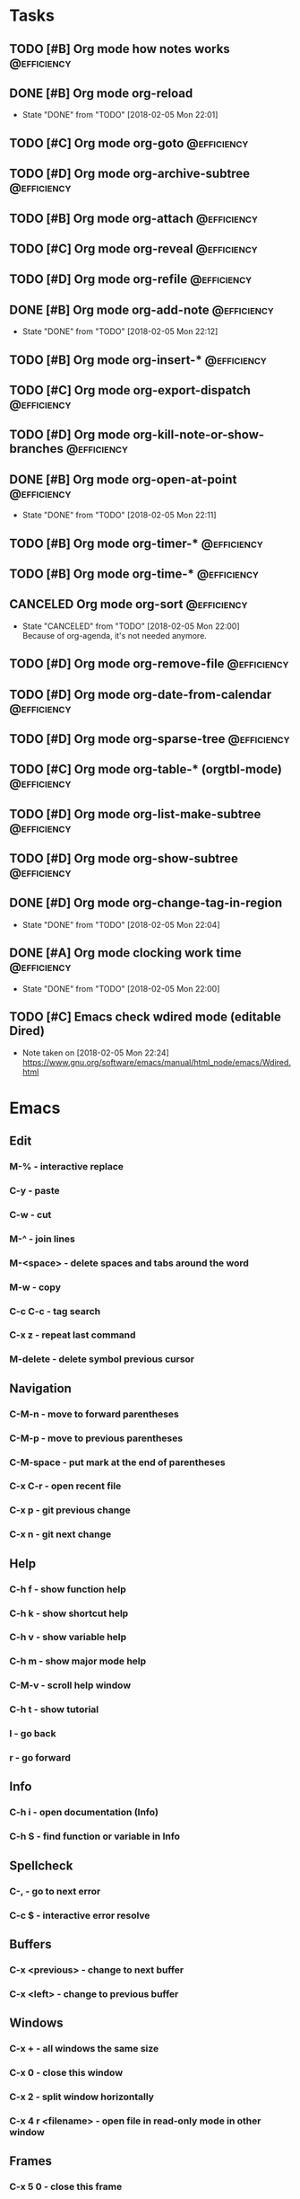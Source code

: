 * Tasks
** TODO [#B] Org mode how notes works                                                  :@efficiency:
** DONE [#B] Org mode org-reload
   SCHEDULED: <2018-02-05 Mon>
   - State "DONE"       from "TODO"       [2018-02-05 Mon 22:01]
** TODO [#C] Org mode org-goto                                                         :@efficiency:
** TODO [#D] Org mode org-archive-subtree                                              :@efficiency:
** TODO [#B] Org mode org-attach                                                       :@efficiency:
** TODO [#C] Org mode org-reveal                                                       :@efficiency:
** TODO [#D] Org mode org-refile                                                       :@efficiency:
** DONE [#B] Org mode org-add-note                                                     :@efficiency:
   CLOSED: [2018-02-05 Mon] SCHEDULED: <2018-02-05 Mon>
   - State "DONE"       from "TODO"       [2018-02-05 Mon 22:12]
** TODO [#B] Org mode org-insert-*                                                     :@efficiency:
** TODO [#C] Org mode org-export-dispatch                                              :@efficiency:
** TODO [#D] Org mode org-kill-note-or-show-branches                                   :@efficiency:
** DONE [#B] Org mode org-open-at-point                                                :@efficiency:
   SCHEDULED: <2018-02-05 Mon>
   - State "DONE"       from "TODO"       [2018-02-05 Mon 22:11]
** TODO [#B] Org mode org-timer-*                                                      :@efficiency:
** TODO [#B] Org mode org-time-*                                                       :@efficiency:
** CANCELED Org mode org-sort                                                          :@efficiency:
   CLOSED: [2018-02-05 Mon]
   - State "CANCELED"   from "TODO"       [2018-02-05 Mon 22:00] \\
     Because of org-agenda, it's not needed anymore.
** TODO [#D] Org mode org-remove-file                                                  :@efficiency:
** TODO [#D] Org mode org-date-from-calendar                                           :@efficiency:
** TODO [#D] Org mode org-sparse-tree                                                  :@efficiency:
** TODO [#C] Org mode org-table-* (orgtbl-mode)                                        :@efficiency:
** TODO [#D] Org mode org-list-make-subtree                                            :@efficiency:
** TODO [#D] Org mode org-show-subtree                                                 :@efficiency:
** DONE [#D] Org mode org-change-tag-in-region
   SCHEDULED: <2018-02-05 Mon>
   - State "DONE"       from "TODO"       [2018-02-05 Mon 22:04]
** DONE [#A] Org mode clocking work time                                               :@efficiency:
   CLOSED: [2018-02-05 Mon] SCHEDULED: <2018-02-05 Mon>
   - State "DONE"       from "TODO"       [2018-02-05 Mon 22:00]

** TODO [#C] Emacs check wdired mode (editable Dired)
   - Note taken on [2018-02-05 Mon 22:24] \\
     https://www.gnu.org/software/emacs/manual/html_node/emacs/Wdired.html

* Emacs
** Edit
*** M-% - interactive replace
*** C-y - paste
*** C-w - cut
*** M-^ - join lines
*** M-<space> - delete spaces and tabs around the word
*** M-w - copy
*** C-c C-c - tag search
*** C-x z - repeat last command
*** M-delete - delete symbol previous cursor
** Navigation
*** C-M-n - move to forward parentheses
*** C-M-p - move to previous parentheses
*** C-M-space - put mark at the end of parentheses
*** C-x C-r - open recent file
*** C-x p - git previous change
*** C-x n - git next change
** Help
*** C-h f - show function help
*** C-h k - show shortcut help
*** C-h v - show variable help
*** C-h m - show major mode help
*** C-M-v - scroll help window
*** C-h t - show tutorial
*** l - go back
*** r - go forward
** Info
*** C-h i - open documentation (Info)
*** C-h S - find function or variable in Info
** Spellcheck
*** C-, - go to next error
*** C-c $ - interactive error resolve
** Buffers
*** C-x <previous> - change to next buffer
*** C-x <left> - change to previous buffer
** Windows
*** C-x + - all windows the same size
*** C-x 0 - close this window
*** C-x 2 - split window horizontally
*** C-x 4 r <filename> - open file in read-only mode in other window
** Frames
*** C-x 5 0 - close this frame
*** C-x 5 f - find file in other frame
*** C-x 5 2 - open empty frame and clone current buffer
*** C-x 5 r <filename> - open file in read-only mode in new frame
** Files
*** C-x C-f C-f - create file in 'find file mode'
***
* Org mode
** Timestamp
*** S-left-right - timestamp day next/previous
*** S-up/down - timestamp next/previous
*** > / < - scroll calendar forward / backward 1 month
*** M-v / C-v - scroll calendar forward / backward 3 months
*** M-S-down / up - scroll calendar forward / backward 1 year
** Tags
*** org-change-tag-in-region
** Edit
*** C-return - insert heading (not break current heading)
*** M-return - insert heading
*** C-c C-l - insert link
*** C-c C-a - insert attachment
*** M-left/right - demote/promote heading
*** C-c C-d - deadline??
*** C-c C-z - add time stamped note to LOGBOOK drawer
*** C-x C-x d - insert drawer (collapsed block)
** Navigation
*** C-', C-, - cycle org files
*** M-up, M-down - reorder item
**** C-c o - open link
*** C-c % - push current position to mark ring
*** C-c & - go to recorded position
** Clock
*** C-c C-x C-i - start clock on current item
*** C-c C-x C-o - stop clock time
*** C-c C-x C-x - reclock last clocked time
*** C-c C-x C-q - cancel current clock
*** C-c C-x C-j - jump to task of the current clock
*** C-c C-x C-d - display task clock summary
*** C-c C-x ; - start countdown timer
*** C-c C-x . - insert current timer string into buffer
*** C-c C-x - - insert description item to list bounded to timer position
*** C-c C-x , - toggle pause of timer
*** C-c C-x _ - stop the timer
** Agenda
*** I - clock in
*** L - recenter
*** / - secondary filtering
*** ; - start countdown timer
** Marks
*** S-left, S-right - mark cycle
*** M-h - mark paragraph
*** C-x h - mark entire buffer

** Priorities
**** C-c , - set priority
**** S-up - priority up
**** S-down - priority down
**** sorting
**** M-<up> - record line up
**** M-<down> - record line down

** Recovery
*** C-x u - undo
*** C-f C-g C-x - redo
*** M-x recovery-session - recovery files lost after system crash
** Dired
*** ! - run shell command
*** & - run async shell command
*** + - create directory
*** = - diff
*** g - refresh
*** a - reuse existing buffer if exists
*** o - open file/directory in other window (not override Dired buffer)
*** f - find file
*** t - toggle marks
*** u - unmark item
*** m - mark item
*** C-M-u or ^ - navigate directory up
*** C-J - jump to Dired mode from minibuffer
** Programming
*** C-x C-; - comment current line
* VIM
** spellcheck
*** <leader>s - toggle spellcheck
*** ]s [s - navigation
*** z= - fix
*** zg - add
** substitution
*** %s - entire file
*** s - current line
*** ‘<,’>s - visual selection
*** .,$s - from the current line to end of the file
*** .,+2s - from the current line and next 2 lines
*** g///g - entire file
*** // - last search pattern
** edit
*** ]p - paste and indnet block
*** /** - mark entire buffer content
** navigation
*** [ or ] - go to next/previous function definition
*** ( or ) - go to next/previous paragraph
*** ]] - section forward or to next paragraph
*** gf - goto filename below the cursor
** bookmarks
*** marks - shows list of bookmarks
*** '] - go to start of last change
** aligments
*** = - align selected text
** futivive - git
*** - - add to index
*** p - patch
** window & tabs
*** C-w | - maximize horizontal split
*** C-w | - maximize vertical split
*** C-w n - new horizontal split
*** C-w v - new vertical split
*** C-w c - close window
*** C-w o - close all living only current window
*** C-w T - open move window to new tab
*** C-w z - close preview window
** Ctrlp
*** C-x - open file from the list in new horizontal split
*** C-t -  open file from the list in new tab
*** { } - jump to next/previous empty line
** tags
*** tn - next function definition
*** C-w C-] - open definition in horizontal split
** netrw
*** % - create new file
*** D - delete file under the cursor
*** o/O - open file under the cursor in new window
*** i - cycle between: thin, long, wide, tree view
*** c - make the browsing directory current directory
*** gh - toggle hidden files
*** gn - change root directory for the directory below cursor (one level only)
*** mc - copy files to directory (requires mt first)
*** mf - toggle mark file
*** mg - vimgrep for marked files
*** md - apply diff to marked files (up to 3)
*** mm - move marked files to market directory
*** mr - mark files using regexp
*** mu - unmark all
*** mv - apply vim command to marked files
*** mx - apply shell command to marked files
*** P - open file and focus on it
*** qb - list bookmarked directories
*** qf - display file info
*** qF - mark files using quickfix list
*** qL - mark files using location list
*** r - reverse sorting order
*** R - rename file or directory
*** s - select sorting style
*** t - enter a file/dir name into tab
*** u/U/- - go to recently visited directory
*** x - view file in associated program
*** X - execute file under cursor by system
*** c-l - refresh directory listing
* Docker
** docker-machine start
* iTerm2
** options + mouse selection - select text to copy
** options + command + mouse selection - select block to copy
* Tmux - https://gist.github.com/henrik/1967800
** console
*** [  ] - scroll
*** / - search down
*** shift-/ - search up
** sessions
*** $ - rename
*** C-r - restore sessions state
*** C-r - save sessions state
** windows
*** c - new
*** , - rename
*** n - change to next
*** p - change to previous
*** w - choose interactively
** panes
*** x - kill current
*** z - toggle zoom on current
*** { } - swapping
*** space - toggle horizontal - vertical
** client
*** d - detach current
*** $ - rename current client session
*** R - source .tmux.conf
*** ~ - display previous tmux message
*** [  - enter "copy mode"
** commands
*** swap-window -t 1 - swaps window 1 which top window

